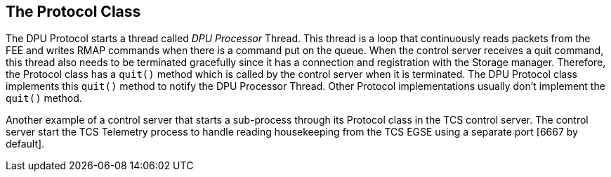 ==	The Protocol Class

The DPU Protocol starts a thread called _DPU Processor_ Thread. This thread is a loop that continuously reads packets from the FEE and writes RMAP commands when there is a command put on the queue. When the control server receives a quit command, this thread also needs to be terminated gracefully since it has a connection and registration with the Storage manager. Therefore, the Protocol class has a `quit()` method which is called by the control server when it is terminated. The DPU Protocol class implements this `quit()` method to notify the DPU Processor Thread. Other Protocol implementations usually don't implement the `quit()` method.

Another example of a control server that starts a sub-process through its Protocol class in the TCS control server. The control server start the TCS Telemetry process to handle reading housekeeping from the TCS EGSE using a separate port [6667 by default].
